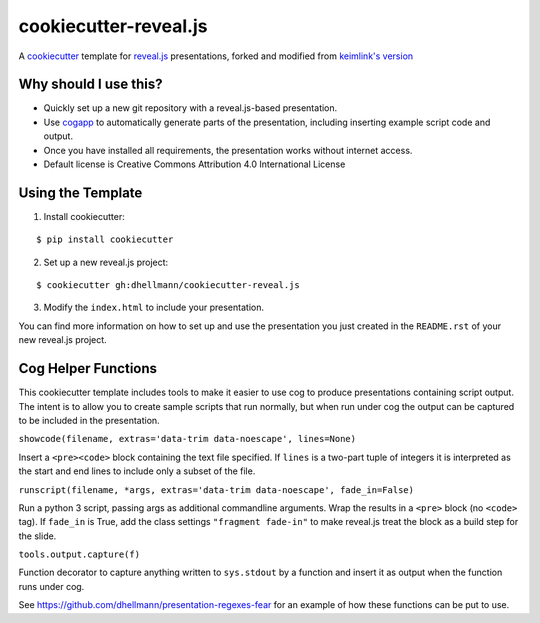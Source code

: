 ========================
 cookiecutter-reveal.js
========================

A cookiecutter_ template for `reveal.js`_ presentations, forked and
modified from `keimlink's version`_

Why should I use this?
======================

- Quickly set up a new git repository with a reveal.js-based
  presentation.
- Use cogapp_ to automatically generate parts of the presentation,
  including inserting example script code and output.
- Once you have installed all requirements, the presentation works
  without internet access.
- Default license is Creative Commons Attribution 4.0 International
  License

Using the Template
==================

1. Install cookiecutter:

::

    $ pip install cookiecutter

2. Set up a new reveal.js project:

::

    $ cookiecutter gh:dhellmann/cookiecutter-reveal.js

3. Modify the ``index.html`` to include your presentation.

You can find more information on how to set up and use the
presentation you just created in the ``README.rst`` of your new
reveal.js project.

Cog Helper Functions
====================

This cookiecutter template includes tools to make it easier to use cog
to produce presentations containing script output. The intent is to
allow you to create sample scripts that run normally, but when run
under cog the output can be captured to be included in the
presentation.

``showcode(filename, extras='data-trim data-noescape', lines=None)``

Insert a ``<pre><code>`` block containing the text file specified. If
``lines`` is a two-part tuple of integers it is interpreted as the
start and end lines to include only a subset of the file.

``runscript(filename, *args, extras='data-trim data-noescape', fade_in=False)``

Run a python 3 script, passing args as additional commandline
arguments. Wrap the results in a ``<pre>`` block (no ``<code>``
tag). If ``fade_in`` is True, add the class settings ``"fragment
fade-in"`` to make reveal.js treat the block as a build step for the
slide.

``tools.output.capture(f)``

Function decorator to capture anything written to ``sys.stdout`` by a
function and insert it as output when the function runs under cog.

See https://github.com/dhellmann/presentation-regexes-fear for an
example of how these functions can be put to use.

.. _cookiecutter: https://github.com/audreyr/cookiecutter
.. _reveal.js: https://github.com/hakimel/reveal.js
.. _keimlink's version: https://github.com/keimlink/cookiecutter-reveal.js
.. _cogapp: http://nedbatchelder.com/code/cog/
